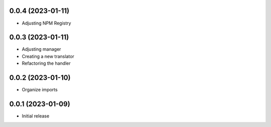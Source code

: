0.0.4 (2023-01-11)
----------------------------------

* Adjusting NPM Registry

0.0.3 (2023-01-11)
----------------------------------

* Adjusting manager
* Creating a new translator
* Refactoring the handler

0.0.2 (2023-01-10)
----------------------------------

* Organize imports

0.0.1 (2023-01-09)
----------------------------------

* Initial release
